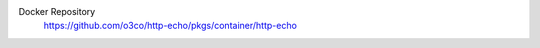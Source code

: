 
.. image:: https://github.com/o3co/http-echo/actions/workflows/docker-publish.yml/badge.svg?branch=develop
  :target: https://github.com/o3co/http-echo/actions/workflows/docker-publish.yml
  :alt: Docker


Docker Repository
  https://github.com/o3co/http-echo/pkgs/container/http-echo
